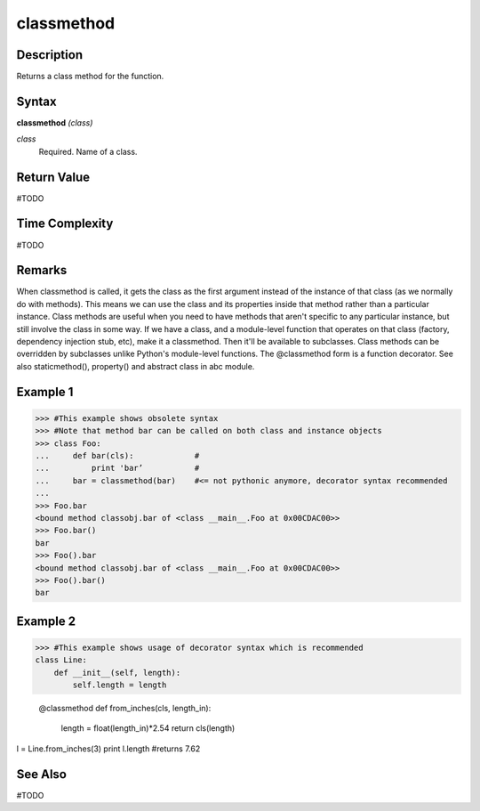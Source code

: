 ===========
classmethod
===========

Description
===========
Returns a class method for the function.

Syntax
======
**classmethod** *(class)*

*class*
	Required. Name of a class.

Return Value
============
#TODO

Time Complexity
============
#TODO

Remarks
=======
When classmethod is called, it gets the class as the first argument instead of the instance of that class (as we normally do with methods). This means we can use the class and its properties inside that method rather than a particular instance.
Class methods are useful when you need to have methods that aren't specific to any particular instance, but still involve the class in some way.
If we have a class, and a module-level function that operates on that class (factory, dependency injection stub, etc), make it a classmethod. Then it'll be available to subclasses.
Class methods can be overridden by subclasses unlike Python's module-level functions.
The @classmethod form is a function decorator.
See also staticmethod(), property() and abstract class in abc module.

Example 1
=========
>>> #This example shows obsolete syntax
>>> #Note that method bar can be called on both class and instance objects
>>> class Foo:
...     def bar(cls):             #
...         print 'bar’           #
...     bar = classmethod(bar)    #<= not pythonic anymore, decorator syntax recommended
...
>>> Foo.bar
<bound method classobj.bar of <class __main__.Foo at 0x00CDAC00>>
>>> Foo.bar()
bar
>>> Foo().bar
<bound method classobj.bar of <class __main__.Foo at 0x00CDAC00>>
>>> Foo().bar()
bar

Example 2
=========
>>> #This example shows usage of decorator syntax which is recommended
class Line:
    def __init__(self, length):
        self.length = length

    @classmethod
    def from_inches(cls, length_in):
        length = float(length_in)*2.54
        return cls(length)

l = Line.from_inches(3)
print l.length         #returns 7.62

See Also
========
#TODO